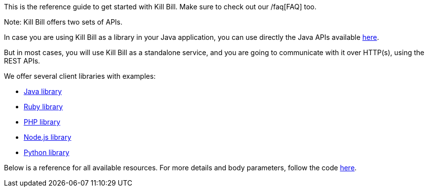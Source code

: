 This is the reference guide to get started with Kill Bill. Make sure to check out our /faq[FAQ] too.

Note: Kill Bill offers two sets of APIs.

In case you are using Kill Bill as a library in your Java application, you can use directly the Java APIs available https://github.com/killbill/killbill-api/tree/master/src/main/java/org/killbill/billing[here].

But in most cases, you will use Kill Bill as a standalone service, and you are going to communicate with it over HTTP(s), using the REST APIs.

We offer several client libraries with examples:

* http://github.com/killbill/killbill-client-java[Java library]
* http://github.com/killbill/killbill-client-ruby[Ruby library]
* http://github.com/killbill/killbill-client-php[PHP library]
* http://github.com/killbill/killbill-client-js[Node.js library]
* http://github.com/killbill/killbill-client-python[Python library]

Below is a reference for all available resources. For more details and body parameters, follow the code https://github.com/killbill/killbill/tree/master/jaxrs/src/main/java/org/killbill/billing/jaxrs/resources[here].
